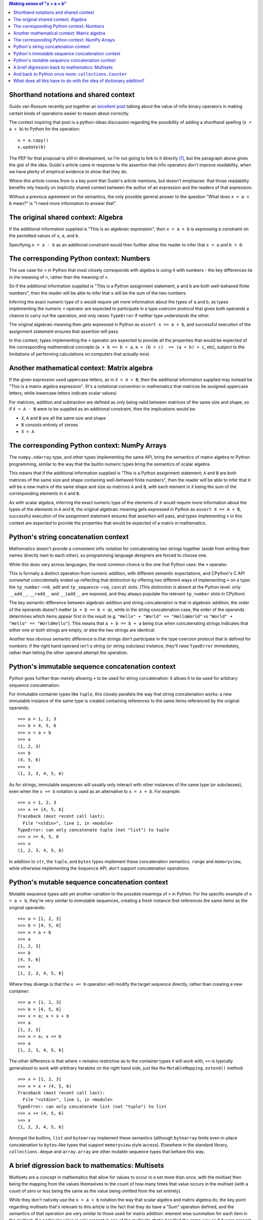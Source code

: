 .. title: What does "x = a + b" mean?
.. slug: what-does-x-equals-a-plus-b-mean
.. date: 2019-03-16 06:06:21 UTC
.. tags: python
.. category: python
.. link:
.. description: Mathematical operators in programming language design
.. type: text

.. contents:: Making sense of "x = a + b"

Shorthand notations and shared context
--------------------------------------

Guido van Rossum recently put together an
`excellent post <https://neopythonic.blogspot.com/2019/03/why-operators-are-useful.html>`_
talking about the value of infix binary operators in making certain kinds of
operations easier to reason about correctly.

The context inspiring that post is a python-ideas discussion regarding the
possibility of adding a shorthand spelling (``x = a + b``) to Python for the
operation::

    x = a.copy()
    x.update(b)

The PEP for that proposal is still in development, so I'm not going to link to
it directly [#]_, but the paragraph above gives the gist of the idea. Guido's
article came in response to the assertion that infix operators don't improve
readability, when we have plenty of empirical evidence to show that they do.

Where *this* article comes from is a key point that Guido's article mentions,
but doesn't emphasise: that those readability benefits rely heavily on
implicitly shared context between the author of an expression and the readers
of that expression.

Without a previous agreement on the semantics, the only possible general answer
to the question "What does ``x = a + b`` mean?" is "I need more information to
answer that".


The original shared context: Algebra
------------------------------------

If the additional information supplied is "This is an algebraic expression",
then ``x = a + b`` is expressing a constraint on the permitted values of ``x``,
``a``, and ``b``.

Specifying ``x = a - b`` as an additional constraint would then further allow
the reader to infer that ``x = a`` and ``b = 0``.


The corresponding Python context: Numbers
-----------------------------------------

The use case for ``+`` in Python that most closely corresponds with algebra is
using it with numbers - the key differences lie in the meaning of ``=``, rather
than the meaning of ``+``.

So if the additional information supplied is "This is a Python assignment
statement; ``a`` and ``b`` are both well-behaved finite numbers", then the
reader will be able to infer that ``x`` will be the sum of the two numbers.

Inferring the exact numeric type of ``x`` would require yet more information
about the types of ``a`` and ``b``, as types implementing the numeric ``+``
operator are expected to participate in a type coercion protocol that gives
both operands a chance to carry out the operation, and only raises ``TypeError``
if neither type understands the other.

The original algebraic meaning then gets expressed in Python as
``assert x == a + b``, and successful execution of the assignment statement
ensures that assertion will pass.

In this context, types implementing the ``+`` operator are expected to provide
all the properties that would be expected of the corresponding mathematical
concepts (``a + b == b + a``, ``a + (b + c)  == (a + b) + c``, etc), subject
to the limitations of performing calculations on computers that actually exist.


Another mathematical context: Matrix algebra
--------------------------------------------

If the given expression used uppercase letters, as in ``X = A + B``, then the
additional information supplied may instead be "This is a matrix algebra
expression". (It's a notational convention in mathematics that matrices be
assigned uppercase letters, while lowercase letters indicate scalar values)

For matrices, addition and subtraction are defined as only being valid between
matrices of the same size and shape, so if ``X = A - B`` were to be supplied as
an additional constraint, then the implications would be:

* ``X``, ``A`` and ``B`` are all the same size and shape
* ``B`` consists entirely of zeroes
* ``X = A``


The corresponding Python context: NumPy Arrays
----------------------------------------------

The ``numpy.ndarray`` type, and other types implementing the same API, bring the
semantics of matrix algebra to Python programming, similar to the way that the
builtin numeric types bring the semantics of scalar algebra.

This means that if the additional information supplied is "This is a Python
assignment statement; ``A`` and ``B`` are both matrices of the same size and
shape containing well-behaved finite numbers", then the reader will be able to
infer that ``X`` will be a new matrix of the same shape and size as matrices
``A`` and ``B``, with each element in ``X`` being the sum of the corresponding
elements in ``A`` and ``B``.

As with scalar algebra, inferring the exact numeric type of the elements of
``X`` would require more information about the types of the elements in ``A``
and ``B``, the original algebraic meaning gets expressed in Python as
``assert X == A + B``, successful execution of the assignment statement
ensures that assertion will pass, and types implementing ``+`` in this context
are expected to provide the properties that would be expected of a matrix in
mathematics.


Python's string concatenation context
-------------------------------------

Mathematics doesn't provide a convenient infix notation for concatenating two
strings together (aside from writing their names directly next to each other),
so programming language designers are forced to choose one.

While this does vary across languages, the most common choice is the one that
Python uses: the ``+`` operator.

This is formally a distinct operation from numeric addition, with different
semantic expectations, and CPython's C API somewhat coincidentally ended up
reflecting that distinction by offering two different ways of implementing
``+`` on a type: the ``tp_number->nb_add`` and ``tp_sequence->sq_concat`` slots.
(This distinction is absent at the Python level: only ``__add__``, ``__radd__``
and ``__iadd__`` are exposed, and they always populate the relevant
``tp_number`` slots in CPython)

The key semantic difference between algebraic addition and string concatenation is
that in algebraic addition, the order of the operands doesn't matter
(``a + b == b + a``), while in the string concatenation case, the order of the
operands determines which items appear first in the result (e.g.
``"Hello" + "World" == "HelloWorld"`` vs ``"World" + "Hello" == "WorldHello"``).
This means that ``a + b == b + a`` being true when concatenating strings
indicates that either one or both strings are empty, or else the two strings are
identical.

Another less obvious semantic difference is that strings don't participate in
the type coercion protocol that is defined for numbers: if the right hand
operand isn't a string (or string subclass) instance, they'll raise
``TypeError`` immediately, rather than letting the other operand attempt the
operation.


Python's immutable sequence concatenation context
-------------------------------------------------

Python goes further than merely allowing ``+`` to be used for string
concatenation: it allows it to be used for arbitrary sequence concatenation.

For immutable container types like ``tuple``, this closely parallels the way
that string concatenation works: a new immutable instance of the same type is
created containing references to the same items referenced by the original
operands::

    >>> a = 1, 2, 3
    >>> b = 4, 5, 6
    >>> x = a + b
    >>> a
    (1, 2, 3)
    >>> b
    (4, 5, 6)
    >>> x
    (1, 2, 3, 4, 5, 6)

As for strings, immutable sequences will usually only interact with other
instances of the same type (or subclasses), even when the ``x += b`` notation
is used as an alternative to ``x = x + b``. For example::

    >>> x = 1, 2, 3
    >>> x += [4, 5, 6]
    Traceback (most recent call last):
      File "<stdin>", line 1, in <module>
    TypeError: can only concatenate tuple (not "list") to tuple
    >>> x += 4, 5, 6
    >>> x
    (1, 2, 3, 4, 5, 6)

In addition to ``str``, the ``tuple``, and ``bytes`` types implement these
concatenation semantics. ``range`` and ``memoryview``, while otherwise
implementing the ``Sequence`` API, don't support concatenation operations.


Python's mutable sequence concatenation context
-----------------------------------------------

Mutable sequence types add yet another variation to the possible meanings of
``+`` in Python. For the specific example of ``x = a + b``, they're very similar
to immutable sequences, creating a fresh instance that references the same items
as the original operands::

    >>> a = [1, 2, 3]
    >>> b = [4, 5, 6]
    >>> x = a + b
    >>> a
    [1, 2, 3]
    >>> b
    [4, 5, 6]
    >>> x
    [1, 2, 3, 4, 5, 6]

Where they diverge is that the ``x += b`` operation will modify the target
sequence directly, rather than creating a new container::

    >>> a = [1, 2, 3]
    >>> b = [4, 5, 6]
    >>> x = a; x = x + b
    >>> a
    [1, 2, 3]
    >>> x = a; x += b
    >>> a
    [1, 2, 3, 4, 5, 6]

The other difference is that where ``+`` remains restrictive as to the
container types it will work with, ``+=`` is typically generalised to work
with arbitrary iterables on the right hand side, just like the
``MutableMapping.extend()`` method::

    >>> x = [1, 2, 3]
    >>> x = x + (4, 5, 6)
    Traceback (most recent call last):
      File "<stdin>", line 1, in <module>
    TypeError: can only concatenate list (not "tuple") to list
    >>> x += (4, 5, 6)
    >>> x
    [1, 2, 3, 4, 5, 6]

Amongst the builtins, ``list`` and ``bytearray`` implement these semantics
(although ``bytearray`` limits even in-place concatenation to ``bytes``-like
types that support ``memoryview`` style access). Elsewhere in the standard
library, ``collections.deque`` and ``array.array`` are other mutable sequence
types that behave this way.


A brief digression back to mathematics: Multisets
-------------------------------------------------

Multisets are a concept in mathematics that allow for values to occur in a set
more than once, with the multiset then being the mapping from the values
themselves to the count of how many times that value occurs in the multiset
(with a count of zero or less being the same as the value being omitted from
the set entirely).

While they don't natively use the ``x = a + b`` notation the way that scalar
algebra and matrix algebra do, the key point regarding multisets that's relevant
to this article is the fact that they do have a "Sum" operation defined, and the
semantics of that operation are very similar to those used for matrix addition:
element wise summation for each item in the multiset. If a particular value is
only present in one of the multisets, that's handled the same way as if it were
present with a count of zero.


And back to Python once more: ``collections.Counter``
-----------------------------------------------------

Since Python 2.7 and 3.1, Python has included an implementation of the
mathematical multiset concept in the form of the ``collections.Counter`` class.
It uses ``x = a + b`` to denote multiset summation::

    >>> a = collections.Counter(maths=2, python=2)
    >>> b = collections.Counter(python=4, maths=1)
    >>> x = a + b
    >>> x
    Counter({'python': 6, 'maths': 3})

As with sequences, counter instances define their own interoperability domain,
so they won't accept arbitrary mappings for a binary ``+`` operation::

    >>> x = a + dict(python=4, maths=1)
    Traceback (most recent call last):
      File "<stdin>", line 1, in <module>
    TypeError: unsupported operand type(s) for +: 'Counter' and 'dict'

But they're more permissive for in-place operations, accepting arbitrary
mapping objects::

    >>> x += dict(python=4, maths=1)
    >>> x
    Counter({'python': 10, 'maths': 4})


What does all this have to do with the idea of dictionary addition?
-------------------------------------------------------------------

Python's dictionaries are quite interesting mathematically, as in mathematical
terms, they're not actually a container. Instead, they're a function mapping
between a domain defined by the set of keys, and a range defined by a multiset
of values. Attempting to define algebraic operations on them is thus a bit like
attempting to define meaningful algebraic operations on "``def f(): pass``".

This means that unlike the addition of ``collections.Counter`` (which was
grounded in the semantics of mathematical multisets and borrowed its Python
notation from element-wise addition on matrices), or the addition of the matrix
multiplication operator (which was grounded in the semantics of matrix algebra,
and only needed a text-editor-friendly symbol assigned, similar to using ``*``
instead of ``×`` for scalar multiplication and ``/`` instead of ``÷`` for
division), any addition of in-fix operator support for merging dictionaries will
be blazing completely new conceptual trails not previously found in either
mathematics or in other mainstream programming languages.

That seems to me like a big leap to take for something where the in-place form
already has a perfectly acceptable spelling (``d1.update(d2)``), and a more
expression-friendly variant could be provided as a new dictionary class method::

    @classmethod
    def from_merge(cls, *inputs):
        self = cls()
        for input in inputs:
            self.update(input)
        return self

With that defined, then the exact equivalent of the proposed ``d1 + d2`` would
be ``type(d1).from_merge(d1, d2)``, and in practice, you would often give the
desired result type explicitly rather than inferring it from the inputs
(e.g. ``dict.from_merge(d1, d2)``).

However, the PEP is still in the very first stage of the discussion and review
process, so it's entirely possible that by the time it reaches ``python-dev``
it will be making a more modest proposal like a new ``dict`` class method,
rather than the current proposal of operator syntax support.

-----

.. [#] The whole point of the python-ideas phase of discussion is to get a PEP
   ready for a more critical review by the core development team, so it isn't
   fair to the PEP author to invite wider review before they're ready for it.
